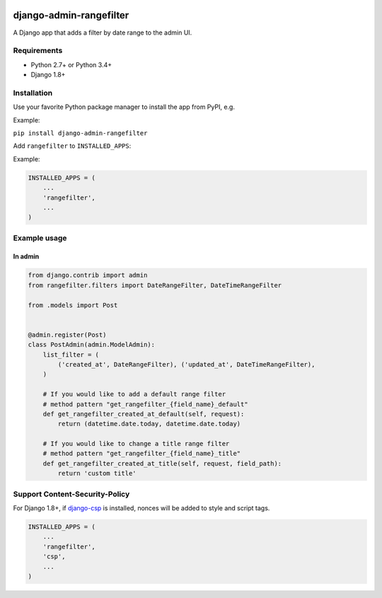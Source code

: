 .. image:: https://github.com/silentsokolov/django-admin-rangefilter/workflows/build/badge.svg?branch=master
   :target: https://github.com/silentsokolov/django-admin-rangefilter/actions?query=workflow%3Abuild

.. image:: https://codecov.io/gh/silentsokolov/django-admin-rangefilter/branch/master/graph/badge.svg
   :target: https://codecov.io/gh/silentsokolov/django-admin-rangefilter

django-admin-rangefilter
========================

A Django app that adds a filter by date range to the admin UI.

.. image:: https://raw.githubusercontent.com/silentsokolov/django-admin-rangefilter/master/docs/images/screenshot.png


Requirements
------------

* Python 2.7+ or Python 3.4+
* Django 1.8+


Installation
------------

Use your favorite Python package manager to install the app from PyPI, e.g.

Example:

``pip install django-admin-rangefilter``


Add ``rangefilter`` to ``INSTALLED_APPS``:

Example:

.. code:: python

    INSTALLED_APPS = (
        ...
        'rangefilter',
        ...
    )


Example usage
-------------

In admin
~~~~~~~~

.. code:: python

    from django.contrib import admin
    from rangefilter.filters import DateRangeFilter, DateTimeRangeFilter

    from .models import Post


    @admin.register(Post)
    class PostAdmin(admin.ModelAdmin):
        list_filter = (
            ('created_at', DateRangeFilter), ('updated_at', DateTimeRangeFilter),
        )
        
        # If you would like to add a default range filter
        # method pattern "get_rangefilter_{field_name}_default"
        def get_rangefilter_created_at_default(self, request):
            return (datetime.date.today, datetime.date.today)

        # If you would like to change a title range filter
        # method pattern "get_rangefilter_{field_name}_title"
        def get_rangefilter_created_at_title(self, request, field_path):
            return 'custom title'


Support Content-Security-Policy
-------------------------------

For Django 1.8+, if `django-csp <https://github.com/mozilla/django-csp>`_ is installed, nonces will be added to style and script tags.

.. code:: python

    INSTALLED_APPS = (
        ...
        'rangefilter',
        'csp',
        ...
    )
